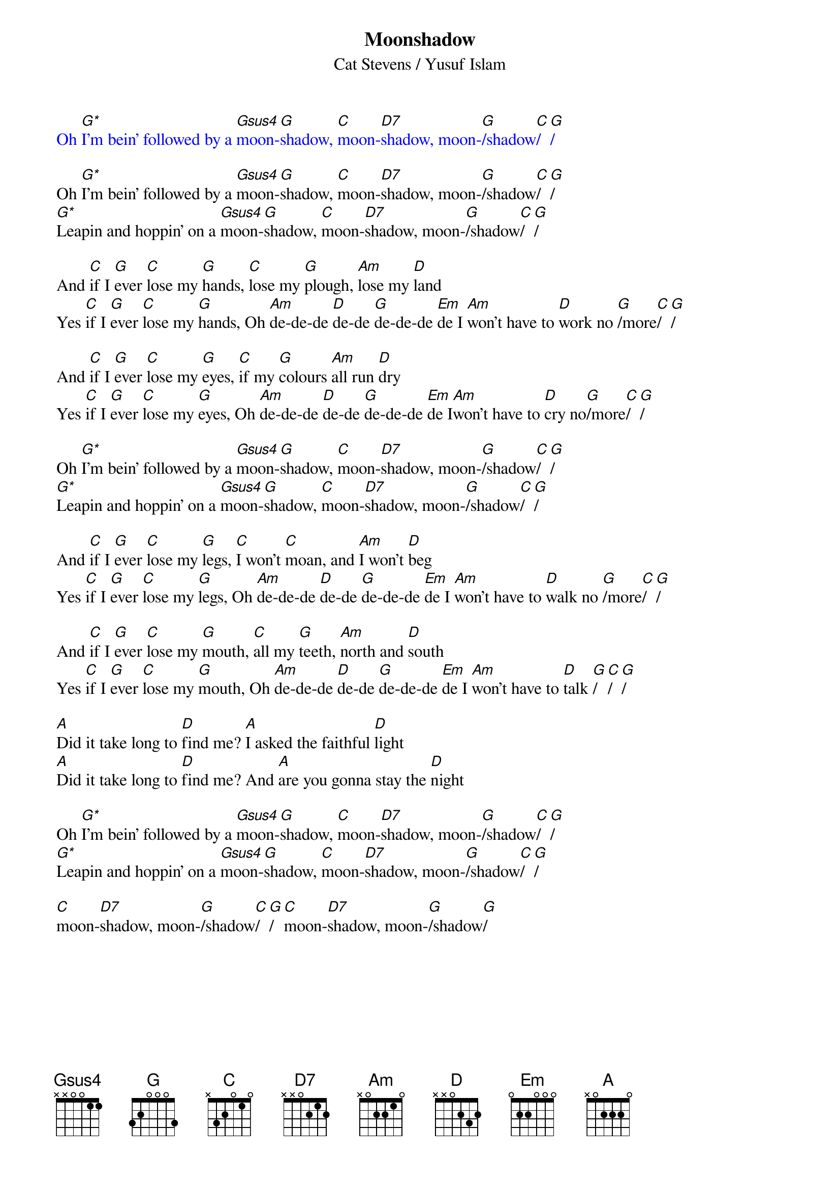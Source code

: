 {t:Moonshadow}
{st:Cat Stevens / Yusuf Islam}
{define: G* frets 0 2 3 5}
{define: Gsus4 frets 0 2 3 3}
{define: D7 frets 2 2 2 3}
{textcolour: blue}
Oh [G*]I'm bein' followed by a [Gsus4]moon-[G]shadow, [C]moon-[D7]shadow, moon-[G]/shadow[C]/[G]/
{textcolour}

Oh [G*]I'm bein' followed by a [Gsus4]moon-[G]shadow, [C]moon-[D7]shadow, moon-[G]/shadow[C]/[G]/
[G*]Leapin and hoppin' on a [Gsus4]moon-[G]shadow, [C]moon-[D7]shadow, moon-[G]/shadow[C]/[G]/

And [C]if I [G]ever [C]lose my [G]hands, [C]lose my [G]plough, [Am]lose my [D]land
Yes [C]if I [G]ever [C]lose my [G]hands, Oh [Am]de-de-de [D]de-de [G]de-de-de [Em]de I [Am]won't have to [D]work no [G]/more[C]/[G]/

And [C]if I [G]ever [C]lose my [G]eyes, [C]if my [G]colours [Am]all run [D]dry
Yes [C]if I [G]ever [C]lose my [G]eyes, Oh [Am]de-de-de [D]de-de [G]de-de-de [Em]de I[Am]won't have to [D]cry no[G]/more[C]/[G]/

Oh [G*]I'm bein' followed by a [Gsus4]moon-[G]shadow, [C]moon-[D7]shadow, moon-[G]/shadow[C]/[G]/
[G*]Leapin and hoppin' on a [Gsus4]moon-[G]shadow, [C]moon-[D7]shadow, moon-[G]/shadow[C]/[G]/

And [C]if I [G]ever [C]lose my [G]legs, [C]I won't [C]moan, and [Am]I won't [D]beg
Yes [C]if I [G]ever [C]lose my [G]legs, Oh [Am]de-de-de [D]de-de [G]de-de-de [Em]de I [Am]won't have to [D]walk no [G]/more[C]/[G]/

And [C]if I [G]ever [C]lose my [G]mouth, [C]all my [G]teeth, [Am]north and [D]south
Yes [C]if I [G]ever [C]lose my [G]mouth, Oh [Am]de-de-de [D]de-de [G]de-de-de [Em]de I [Am]won't have to [D]talk [G]/[C]/[G]/

[A]Did it take long to [D]find me? [A]I asked the faithful [D]light
[A]Did it take long to [D]find me? And [A]are you gonna stay the [D]night

Oh [G*]I'm bein' followed by a [Gsus4]moon-[G]shadow, [C]moon-[D7]shadow, moon-[G]/shadow[C]/[G]/
[G*]Leapin and hoppin' on a [Gsus4]moon-[G]shadow, [C]moon-[D7]shadow, moon-[G]/shadow[C]/[G]/

[C]moon-[D7]shadow, moon-[G]/shadow[C]/[G]/ [C]moon-[D7]shadow, moon-[G]/shadow[G]/